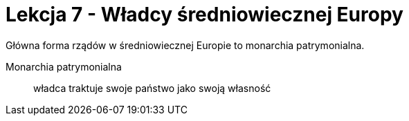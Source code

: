 = Lekcja 7 - Władcy średniowiecznej Europy

Główna forma rządów w średniowiecznej Europie to monarchia patrymonialna.

Monarchia patrymonialna::
	władca traktuje swoje państwo jako swoją własność
